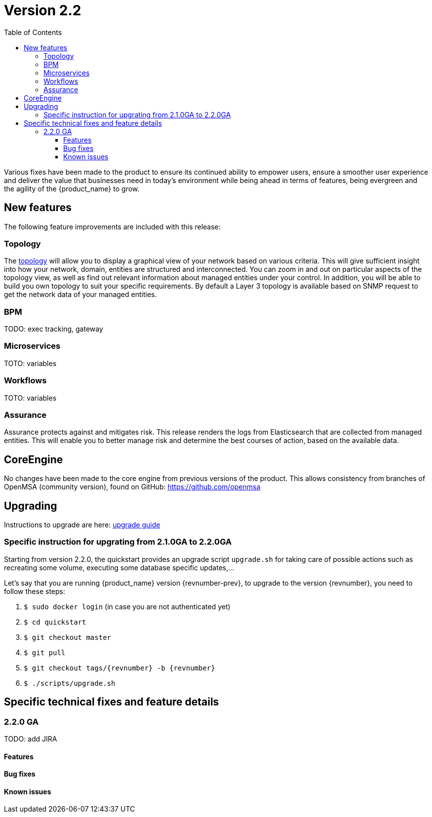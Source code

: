 = Version 2.2
:imagesdir: ./resources/
ifdef::env-github,env-browser[:outfilesuffix: .adoc]
:doctype: book
:toc: left
:toclevels: 4 

Various fixes have been made to the product to ensure its continued ability to empower users, ensure a smoother user experience and deliver the value that businesses need in today's environment while being ahead in terms of features, being evergreen and the agility of the {product_name} to grow.

== New features

The following feature improvements are included with this release:

=== Topology

The link:../user-guide/managed_entities_topology{outfilesuffix}[topology] will allow you to display a graphical view of your network based on various criteria. This will give sufficient insight into how your network, domain, entities are structured and interconnected. You can zoom in and out on particular aspects of the topology view, as well as find out relevant information about managed entities under your control.  In addition, you will be able to build you own topology to suit your specific requirements. By default a Layer 3 topology is available based on SNMP request to get the network data of your managed entities.

=== BPM

TODO: exec tracking, gateway

=== Microservices

TOTO: variables

=== Workflows

TOTO: variables

=== Assurance

Assurance protects against and mitigates risk. This release renders the logs from Elasticsearch that are collected from managed entities.  This will enable you to better manage risk and determine the best courses of action, based on the available data.  

== CoreEngine

No changes have been made to the core engine from previous versions of the product. This allows consistency from branches of OpenMSA (community version), found on GitHub: https://github.com/openmsa

== Upgrading

Instructions to upgrade are here: link:../user-guide/quickstart{outfilesuffix}#upgrade[upgrade guide]

=== Specific instruction for upgrating from 2.1.0GA to 2.2.0GA

Starting from version 2.2.0, the quickstart provides an upgrade script `upgrade.sh` for taking care of possible actions such as recreating some volume, executing some database specific updates,...

Let's say that you are running {product_name} version {revnumber-prev}, to upgrade to the version {revnumber}, you need to follow these steps:

1. `$ sudo docker login` (in case you are not authenticated yet)
2. `$ cd quickstart`
3. `$ git checkout master`
4. `$ git pull`
5. `$ git checkout tags/{revnumber} -b {revnumber}`
6. `$ ./scripts/upgrade.sh`

== Specific technical fixes and feature details

=== 2.2.0 GA

TODO: add JIRA

==== Features

==== Bug fixes

==== Known issues
